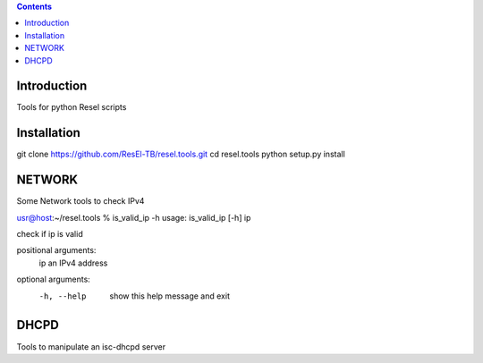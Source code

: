 .. contents::

Introduction
============

Tools for python Resel scripts

Installation
============
git clone https://github.com/ResEl-TB/resel.tools.git
cd resel.tools
python setup.py install 



NETWORK
===========

Some Network tools to check IPv4

usr@host:~/resel.tools % is_valid_ip -h 
usage: is_valid_ip [-h] ip

check if ip is valid

positional arguments:
  ip          an IPv4 address

optional arguments:
  -h, --help  show this help message and exit




DHCPD
===========

Tools to manipulate an isc-dhcpd server

